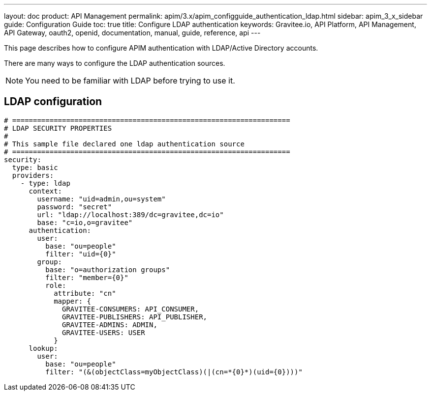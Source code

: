---
layout: doc
product: API Management
permalink: apim/3.x/apim_configguide_authentication_ldap.html
sidebar: apim_3_x_sidebar
guide: Configuration Guide
toc: true
title: Configure LDAP authentication
keywords: Gravitee.io, API Platform, API Management, API Gateway, oauth2, openid, documentation, manual, guide, reference, api
---

This page describes how to configure APIM authentication with LDAP/Active Directory accounts.

There are many ways to configure the LDAP authentication sources.

NOTE: You need to be familiar with LDAP before trying to use it.

== LDAP configuration
[source,yaml]
----
# ===================================================================
# LDAP SECURITY PROPERTIES
#
# This sample file declared one ldap authentication source
# ===================================================================
security:
  type: basic
  providers:
    - type: ldap
      context:
        username: "uid=admin,ou=system"
        password: "secret"
        url: "ldap://localhost:389/dc=gravitee,dc=io"
        base: "c=io,o=gravitee"
      authentication:
        user:
          base: "ou=people"
          filter: "uid={0}"
        group:
          base: "o=authorization groups"
          filter: "member={0}"
          role:
            attribute: "cn"
            mapper: {
              GRAVITEE-CONSUMERS: API_CONSUMER,
              GRAVITEE-PUBLISHERS: API_PUBLISHER,
              GRAVITEE-ADMINS: ADMIN,
              GRAVITEE-USERS: USER
            }
      lookup:
        user:
          base: "ou=people"
          filter: "(&(objectClass=myObjectClass)(|(cn=*{0}*)(uid={0})))"
----
